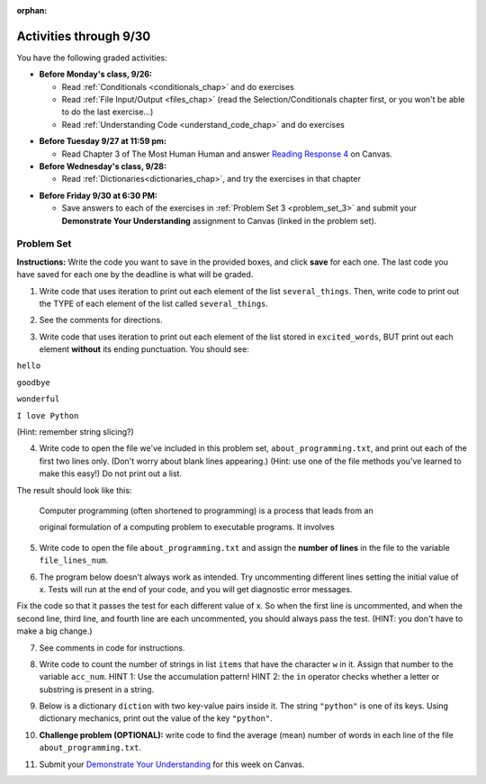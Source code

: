 :orphan:

..  Copyright (C) Paul Resnick.  Permission is granted to copy, distribute
    and/or modify this document under the terms of the GNU Free Documentation
    License, Version 1.3 or any later version published by the Free Software
    Foundation; with Invariant Sections being Forward, Prefaces, and
    Contributor List, no Front-Cover Texts, and no Back-Cover Texts.  A copy of
    the license is included in the section entitled "GNU Free Documentation
    License".

.. highlight:: python
    :linenothreshold: 500


Activities through 9/30
=======================

You have the following graded activities:

* **Before Monday's class, 9/26:**

  * Read :ref:`Conditionals <conditionals_chap>` and do exercises
  * Read :ref:`File Input/Output <files_chap>` (read the Selection/Conditionals chapter first, or you won't be able to do the last exercise...)
  * Read :ref:`Understanding Code <understand_code_chap>` and do exercises

.. usageassignment

* **Before Tuesday 9/27 at 11:59 pm:**

  * Read Chapter 3 of The Most Human Human and answer `Reading Response 4 <UPDATELINK>`_ on Canvas.

* **Before Wednesday's class, 9/28:**
  
  * Read :ref:`Dictionaries<dictionaries_chap>`, and try the exercises in that chapter

.. usageassignment

* **Before Friday 9/30 at 6:30 PM:**

  * Save answers to each of the exercises in :ref:`Problem Set 3 <problem_set_3>` and submit your **Demonstrate Your Understanding** assignment to Canvas (linked in the problem set).

.. TODO basic dictionary mechanics in pset??

  * You have a grace period for the problem set and DYU submission until Sunday 10/2 at 5:00 pm.


.. _problem_set_3:

Problem Set
-----------

**Instructions:** Write the code you want to save in the provided boxes, and click **save** for each one. The last code you have saved for each one by the deadline is what will be graded.

.. datafile::  about_programming.txt
   :hide:

   Computer programming (often shortened to programming) is a process that leads from an
   original formulation of a computing problem to executable programs. It involves
   activities such as analysis, understanding, and generically solving such problems
   resulting in an algorithm, verification of requirements of the algorithm including its
   correctness and its resource consumption, implementation (or coding) of the algorithm in
   a target programming language, testing, debugging, and maintaining the source code,
   implementation of the build system and management of derived artefacts such as machine
   code of computer programs. The algorithm is often only represented in human-parseable
   form and reasoned about using logic. Source code is written in one or more programming
   languages (such as C++, C#, Java, Python, Smalltalk, JavaScript, etc.). The purpose of
   programming is to find a sequence of instructions that will automate performing a
   specific task or solve a given problem. The process of programming thus often requires
   expertise in many different subjects, including knowledge of the application domain,
   specialized algorithms and formal logic.
   Within software engineering, programming (the implementation) is regarded as one phase in a software development process. There is an on-going debate on the extent to which
   the writing of programs is an art form, a craft, or an engineering discipline. In
   general, good programming is considered to be the measured application of all three,
   with the goal of producing an efficient and evolvable software solution (the criteria
   for "efficient" and "evolvable" vary considerably). The discipline differs from many
   other technical professions in that programmers, in general, do not need to be licensed
   or pass any standardized (or governmentally regulated) certification tests in order to
   call themselves "programmers" or even "software engineers." Because the discipline
   covers many areas, which may or may not include critical applications, it is debatable
   whether licensing is required for the profession as a whole. In most cases, the
   discipline is self-governed by the entities which require the programming, and sometimes
   very strict environments are defined (e.g. United States Air Force use of AdaCore and
   security clearance). However, representing oneself as a "professional software engineer"
   without a license from an accredited institution is illegal in many parts of the world.

1. Write code that uses iteration to print out each element of the list ``several_things``. Then, write code to print out the TYPE of each element of the list called ``several_things``.

.. activecode:: ps_3_1

   several_things = ["hello", 2, 4, 6.0, 7.5, 234352354, "the end", "", 99]

   ====

   print "\n\n---\n"
   print "(There are no tests for this problem.)"

2. See the comments for directions.

.. activecode:: ps_3_2

   sent = "The magical mystery tour is waiting to take you away."

   # The following code does not iterate over the words in the English sentence we can read that's stored in the variable sent:
   for x in sent:
       print x
   # Why not? Knowing what you know about how computers and programming languages deal with sequences, what do you need to do to make sure you can iterate over the words in the sentence? Write a comment explaining:


   # Write code that assigns a variable word_list to hold a LIST of all the
   # WORDS in the string sent. It's fine if words include punctuation.


   =====

   from unittest.gui import TestCaseGui

   class myTests(TestCaseGui):

      def testOne(self):
         print "No tests for the comment, of course -- we can only test stored values!\n"
         self.assertEqual(word_list, sent.split(), "Testing that word_list has been set to a list of all the words in sent")

   myTests().main()


3. Write code that uses iteration to print out each element of the list stored in ``excited_words``, BUT print out each element **without** its ending punctuation. You should see:

``hello``

``goodbye``

``wonderful``

``I love Python``

(Hint: remember string slicing?)

.. activecode:: ps_3_3

   excited_words = ["hello!", "goodbye!", "wonderful!", "I love Python?"]

   # Write your code here.

   ====

   print "\n\n---\n"
   print "(There are no tests for this problem.)"


4. Write code to open the file we've included in this problem set, ``about_programming.txt``, and print out each of the first two lines only. (Don't worry about blank lines appearing.) (Hint: use one of the file methods you've learned to make this easy!) Do not print out a list. 

The result should look like this:

   Computer programming (often shortened to programming) is a process that leads from an
  
   original formulation of a computing problem to executable programs. It involves

.. activecode:: ps_3_4
      :available_files: about_programming.txt

      # Write your code here.
      # Don't worry about extra blank lines between each of the lines when you print them
      # (but if you want to get rid of them, you can try out the .strip() method)

      ====

      print "\n\n---\n"
      print "There are no tests for this problem."


5. Write code to open the file ``about_programming.txt`` and assign the **number of lines** in the file to the variable ``file_lines_num``.

.. activecode:: ps_3_5
      :available_files: about_programming.txt

      # Write your code here.

      =====

      from unittest.gui import TestCaseGui

      class myTests(TestCaseGui):

         def testOne(self):
            print "No tests for the comment, of course -- we can only test stored values!\n"
            self.assertEqual(file_lines_num,len(open("about_programming.txt","r").readlines()), "Testing to see that file_lines_num has been set to the number of lines in the file.")

      myTests().main()


6. The program below doesn't always work as intended. Try uncommenting different lines setting the initial value of x. Tests will run at the end of your code, and you will get diagnostic error messages. 

Fix the code so that it passes the test for each different value of x. So when the first line is uncommented, and when the second line, third line, and fourth line are each uncommented, you should always pass the test.
(HINT: you don't have to make a big change.)

.. activecode:: ps_3_6

   #x = 25
   #x = 15
   #x = 5
   #x = -10

   if x > 20:
       y = "yes"
   if x > 10:
       y = "no"
   if x < 0:
       y = "maybe"
   else:
       y = "unknown"

   print "y is " + str(y)

   =====

   from unittest.gui import TestCaseGui

   class myTests(TestCaseGui):

      def testOne(self):
         print("No tests for the comment, of course -- we can only test stored values!\n")
         if x == 25:
            self.assertEqual(y, "yes", "test when x is 25: y should be 'yes'")
         elif x == 15:
            self.assertEqual(y, 'no', "test when x is 15: y should be 'no'")
         elif x == 5:
            self.assertEqual(y, 'unknown', "test when x is 5: y should be 'unknown'")
         elif x == -10:
            self.assertEqual(y, 'maybe', "test when x is -10: y should be 'maybe'")
         else:
            print "No tests when value of x is %s" % (x)

   myTests().main()


7. See comments in code for instructions.

.. activecode:: ps_3_7

   lp = ["hello","arachnophobia","lamplighter","inspirations","ice","amalgamation","programming","Python"]

   # How many characters are in each element of list lp?
   # Write code to print the length (number of characters)
   # of each element of the list on a separate line.
   ## (Do not write 8+ lines of code to do this. Use a for loop.)

   # The output you get should be:
   # 5
   # 13
   # 11
   # 12
   # 3
   # 12
   # 11
   # 6

   # Now write code to print out each element of
   # list lp only IF the length of the element is
   # an even number. Use iteration (a for loop!).

   ====

   print "\n---\n\n"
   print "There are no tests for this problem."


8. Write code to count the number of strings in list ``items`` that have the character ``w`` in it. Assign that number to the variable ``acc_num``. HINT 1: Use the accumulation pattern! HINT 2: the ``in`` operator checks whether a letter or substring is present in a string.

.. activecode:: ps_3_8

   items = ["whirring", "calendar", "wry", "glass", "", "llama","tumultuous","owing"]

   =====

   from unittest.gui import TestCaseGui

   class myTests(TestCaseGui):

      def testOne(self):
         self.assertEqual(acc_num, 3, "Testing that acc_num has been set to the number of strings that have 'w' in them.")

   myTests().main()


9. Below is a dictionary ``diction`` with two key-value pairs inside it. The string ``"python"`` is one of its keys. Using dictionary mechanics, print out the value of the key ``"python"``.

.. activecode:: ps_3_9
   
   diction = {"python":"you are awesome","autumn":100}

   # Write your code here.

   ====

   print "\n\n---\n"
   print "There are no tests for this problem."

10. **Challenge problem (OPTIONAL):** write code to find the average (mean) number of words in each line of the file ``about_programming.txt``.

.. activecode:: ps_3_10
   :available_files: about_programming.txt

   # Write your code here.

   ====

   print "\n\n---\n"
   print "There are no tests for this problem."

11. Submit your `Demonstrate Your Understanding <https://umich.instructure.com/courses/105657/assignments/131286>`_ for this week on Canvas.